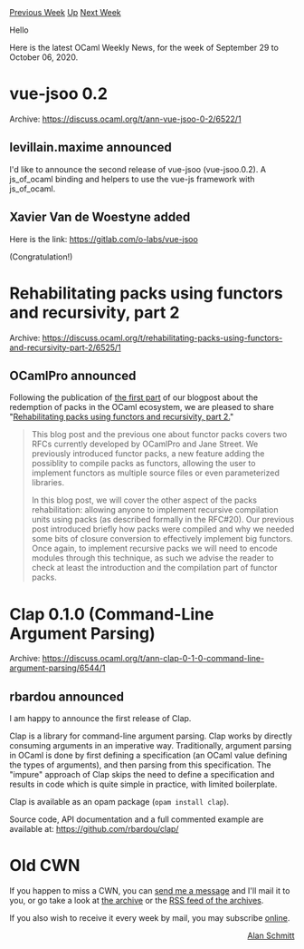 #+OPTIONS: ^:nil
#+OPTIONS: html-postamble:nil
#+OPTIONS: num:nil
#+OPTIONS: toc:nil
#+OPTIONS: author:nil
#+HTML_HEAD: <style type="text/css">#table-of-contents h2 { display: none } .title { display: none } .authorname { text-align: right }</style>
#+HTML_HEAD: <style type="text/css">.outline-2 {border-top: 1px solid black;}</style>
#+TITLE: OCaml Weekly News
[[http://alan.petitepomme.net/cwn/2020.09.29.html][Previous Week]] [[http://alan.petitepomme.net/cwn/index.html][Up]] [[http://alan.petitepomme.net/cwn/2020.10.13.html][Next Week]]

Hello

Here is the latest OCaml Weekly News, for the week of September 29 to October 06, 2020.

#+TOC: headlines 1


* vue-jsoo 0.2
:PROPERTIES:
:CUSTOM_ID: 1
:END:
Archive: https://discuss.ocaml.org/t/ann-vue-jsoo-0-2/6522/1

** levillain.maxime announced


I'd like to announce the second release of vue-jsoo (vue-jsoo.0.2). A js_of_ocaml binding and helpers
to use the vue-js framework with js_of_ocaml.
      

** Xavier Van de Woestyne added


Here is the link: https://gitlab.com/o-labs/vue-jsoo

(Congratulation!)
      



* Rehabilitating packs using functors and recursivity, part 2
:PROPERTIES:
:CUSTOM_ID: 2
:END:
Archive: https://discuss.ocaml.org/t/rehabilitating-packs-using-functors-and-recursivity-part-2/6525/1

** OCamlPro announced


Following the publication of [[https://www.ocamlpro.com/2020/09/24/rehabilitating-packs-using-functors-and-recursivity-part-1/][the first
part]]
of our blogpost about the redemption of packs in the OCaml ecosystem, we are pleased to share
"[[https://www.ocamlpro.com/2020/09/30/rehabilitating-packs-using-functors-and-recursivity-part-2/][Rehabilitating packs using functors and recursivity, part
2.]]"

#+begin_quote
This blog post and the previous one about functor packs covers two RFCs currently developed by
OCamlPro and Jane Street. We previously introduced functor packs, a new feature adding the possiblity
to compile packs as functors, allowing the user to implement functors as multiple source files or
even parameterized libraries.

In this blog post, we will cover the other aspect of the packs rehabilitation: allowing anyone to
implement recursive compilation units using packs (as described formally in the RFC#20). Our previous
post introduced briefly how packs were compiled and why we needed some bits of closure conversion to
effectively implement big functors. Once again, to implement recursive packs we will need to encode
modules through this technique, as such we advise the reader to check at least the introduction and
the compilation part of functor packs.
#+end_quote
      



* Clap 0.1.0 (Command-Line Argument Parsing)
:PROPERTIES:
:CUSTOM_ID: 3
:END:
Archive: https://discuss.ocaml.org/t/ann-clap-0-1-0-command-line-argument-parsing/6544/1

** rbardou announced


I am happy to announce the first release of Clap.

Clap is a library for command-line argument parsing. Clap works by directly consuming arguments in an
imperative way. Traditionally, argument parsing in OCaml is done by first defining a specification (an
OCaml value defining the types of arguments), and then parsing from this specification. The "impure"
approach of Clap skips the need to define a specification and results in code which is quite simple in
practice, with limited boilerplate.

Clap is available as an opam package (~opam install clap~).

Source code, API documentation and a full commented example are available at:
https://github.com/rbardou/clap/
      



* Old CWN
:PROPERTIES:
:UNNUMBERED: t
:END:

If you happen to miss a CWN, you can [[mailto:alan.schmitt@polytechnique.org][send me a message]] and I'll mail it to you, or go take a look at [[http://alan.petitepomme.net/cwn/][the archive]] or the [[http://alan.petitepomme.net/cwn/cwn.rss][RSS feed of the archives]].

If you also wish to receive it every week by mail, you may subscribe [[http://lists.idyll.org/listinfo/caml-news-weekly/][online]].

#+BEGIN_authorname
[[http://alan.petitepomme.net/][Alan Schmitt]]
#+END_authorname
